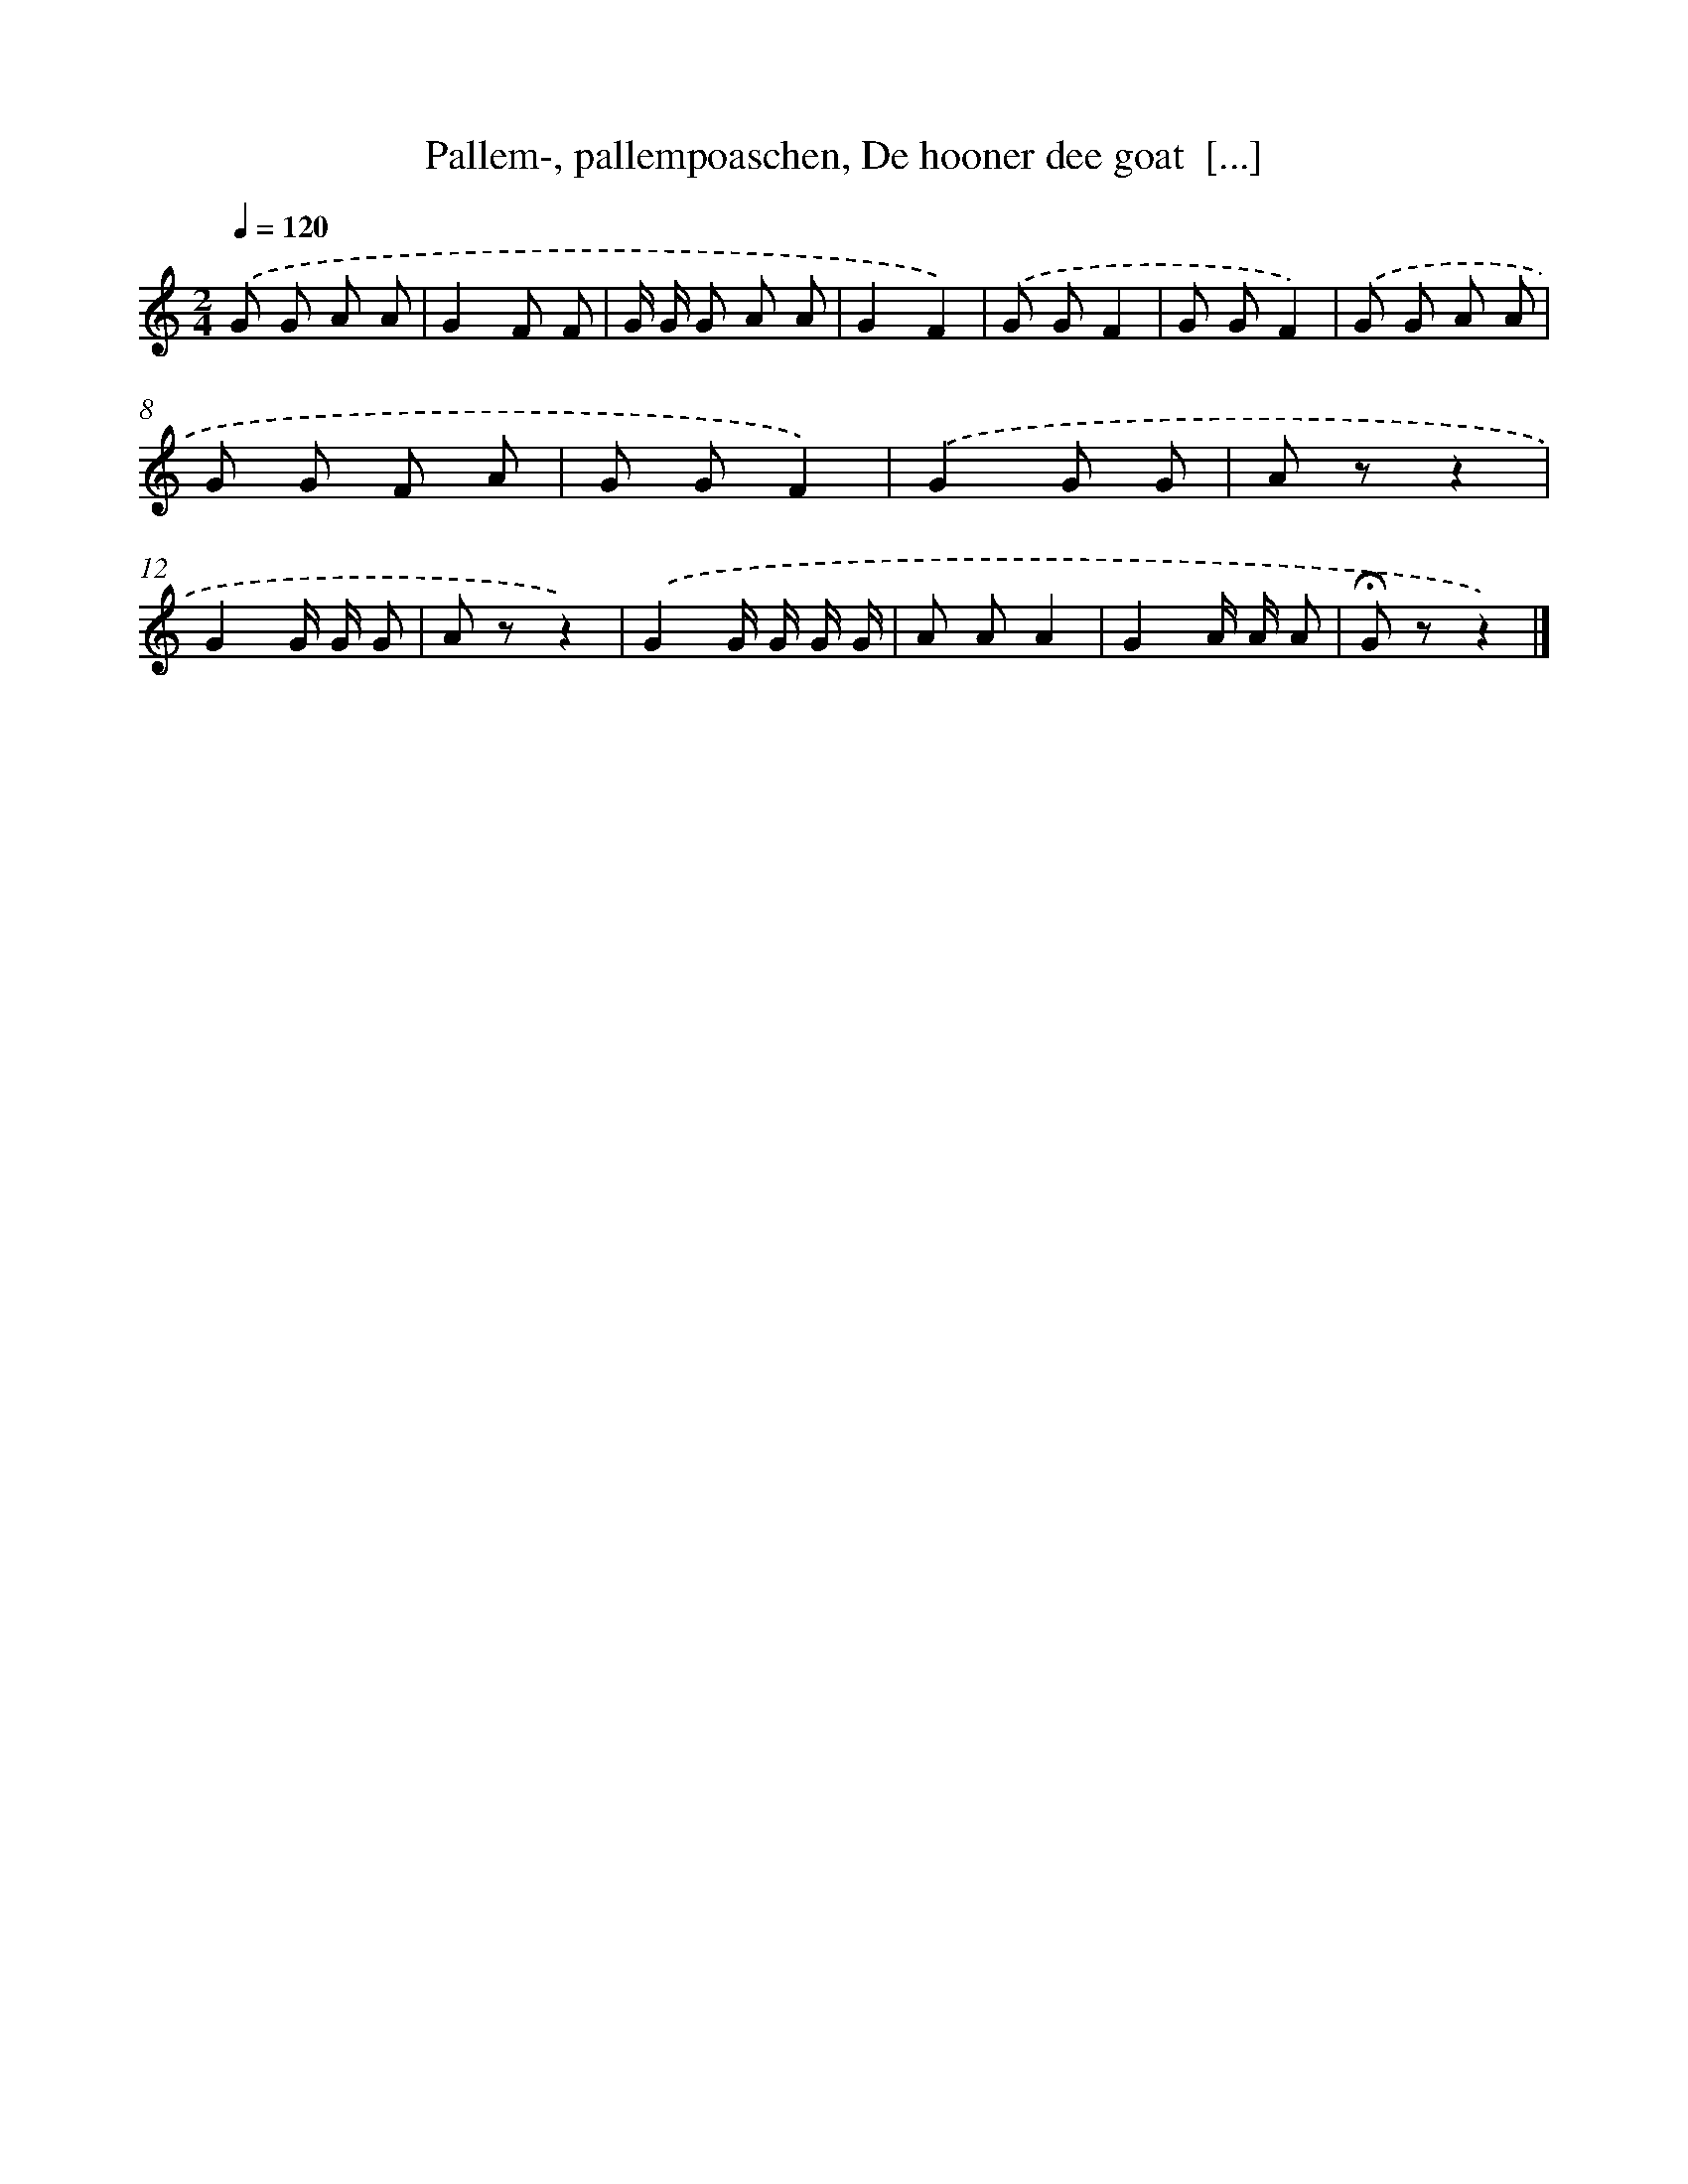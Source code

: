 X: 10501
T: Pallem-, pallempoaschen, De hooner dee goat  [...]
%%abc-version 2.0
%%abcx-abcm2ps-target-version 5.9.1 (29 Sep 2008)
%%abc-creator hum2abc beta
%%abcx-conversion-date 2018/11/01 14:37:06
%%humdrum-veritas 325477719
%%humdrum-veritas-data 2586186153
%%continueall 1
%%barnumbers 0
L: 1/8
M: 2/4
Q: 1/4=120
K: C clef=treble
.('G G A A |
G2F F |
G/ G/ G A A |
G2F2) |
.('G GF2 |
G GF2) |
.('G G A A |
G G F A |
G GF2) |
.('G2G G |
A zz2 |
G2G/ G/ G |
A zz2) |
.('G2G/ G/ G/ G/ |
A AA2 |
G2A/ A/ A |
!fermata!G zz2) |]
